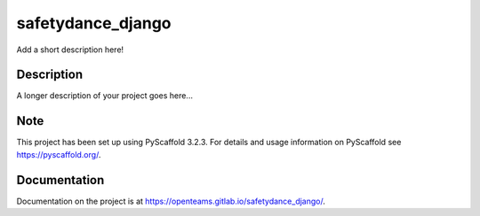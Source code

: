 ==================
safetydance_django
==================


Add a short description here!


Description
===========

A longer description of your project goes here...


Note
====

This project has been set up using PyScaffold 3.2.3. For details and usage
information on PyScaffold see https://pyscaffold.org/.

Documentation
=============

Documentation on the project is at https://openteams.gitlab.io/safetydance_django/.
